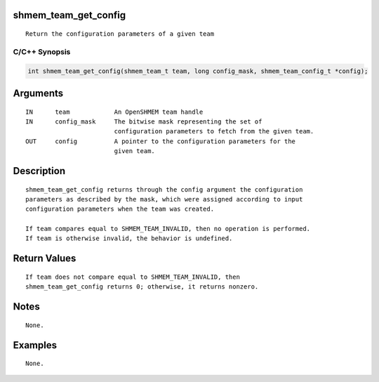 shmem_team_get_config
=====================

::

   Return the configuration parameters of a given team

C/C++ Synopsis
--------------

.. code:: bash

       int shmem_team_get_config(shmem_team_t team, long config_mask, shmem_team_config_t *config);

Arguments
=========

::

   IN      team            An OpenSHMEM team handle
   IN      config_mask     The bitwise mask representing the set of
                           configuration parameters to fetch from the given team.
   OUT     config          A pointer to the configuration parameters for the
                           given team.

Description
===========

::

   shmem_team_get_config returns through the config argument the configuration
   parameters as described by the mask, which were assigned according to input
   configuration parameters when the team was created.

   If team compares equal to SHMEM_TEAM_INVALID, then no operation is performed.
   If team is otherwise invalid, the behavior is undefined.

Return Values
=============

::

   If team does not compare equal to SHMEM_TEAM_INVALID, then
   shmem_team_get_config returns 0; otherwise, it returns nonzero.

Notes
=====

::

   None.

Examples
========

::

   None.
